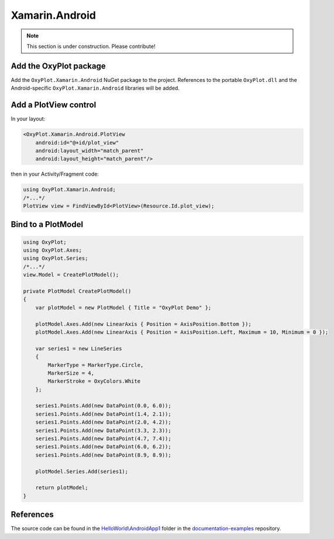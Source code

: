 ===============
Xamarin.Android
===============

.. note:: This section is under construction. Please contribute!


Add the OxyPlot package
-----------------------

Add the ``OxyPlot.Xamarin.Android`` NuGet package to the project. References to the portable ``OxyPlot.dll`` and the Android-specific ``OxyPlot.Xamarin.Android`` libraries will be added.


Add a PlotView control
----------------------
In your layout:

.. sourcecode:: xml

    <OxyPlot.Xamarin.Android.PlotView
        android:id="@+id/plot_view"
        android:layout_width="match_parent"
        android:layout_height="match_parent"/>

then in your Activity/Fragment code:

.. sourcecode:: csharp

    using OxyPlot.Xamarin.Android;
    /*...*/
    PlotView view = FindViewById<PlotView>(Resource.Id.plot_view);


Bind to a PlotModel
-------------------

.. sourcecode:: csharp

    using OxyPlot;
    using OxyPlot.Axes;
    using OxyPlot.Series;
    /*...*/		
    view.Model = CreatePlotModel();
        
    private PlotModel CreatePlotModel()
    {	
        var plotModel = new PlotModel { Title = "OxyPlot Demo" };
    
        plotModel.Axes.Add(new LinearAxis { Position = AxisPosition.Bottom });
        plotModel.Axes.Add(new LinearAxis { Position = AxisPosition.Left, Maximum = 10, Minimum = 0 });
    
        var series1 = new LineSeries
        {
            MarkerType = MarkerType.Circle,
            MarkerSize = 4,
            MarkerStroke = OxyColors.White
        };
    
        series1.Points.Add(new DataPoint(0.0, 6.0));
        series1.Points.Add(new DataPoint(1.4, 2.1));
        series1.Points.Add(new DataPoint(2.0, 4.2));
        series1.Points.Add(new DataPoint(3.3, 2.3));
        series1.Points.Add(new DataPoint(4.7, 7.4));
        series1.Points.Add(new DataPoint(6.0, 6.2));
        series1.Points.Add(new DataPoint(8.9, 8.9));
    
        plotModel.Series.Add(series1);
    
        return plotModel;
    }

References
----------

The source code can be found in the `HelloWorld\\AndroidApp1 <https://github.com/oxyplot/documentation-examples/tree/master/HelloWorld/AndroidApp1>`_ folder in the `documentation-examples <https://github.com/oxyplot/documentation-examples>`_ repository.
